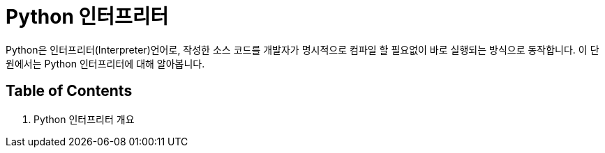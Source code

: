 = Python 인터프리터

Python은 인터프리터(Interpreter)언어로, 작성한 소스 코드를 개발자가 명시적으로 컴파일 할 필요없이 바로 실행되는 방식으로 동작합니다. 이 단원에서는 Python 인터프리터에 대해 알아봅니다.

== Table of Contents

1. Python 인터프리터 개요